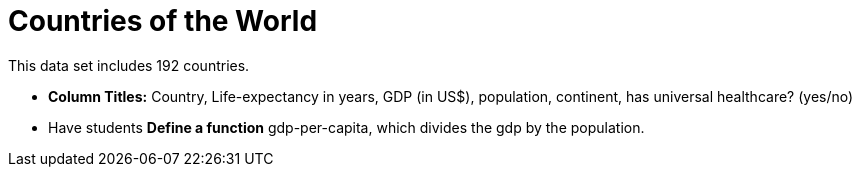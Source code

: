 = Countries of the World

This data set includes 192 countries.

- *Column Titles:* Country, Life-expectancy in years, GDP (in US$), population, continent, has universal healthcare? (yes/no)

- Have students *Define a function* gdp-per-capita, which divides the gdp by the population.